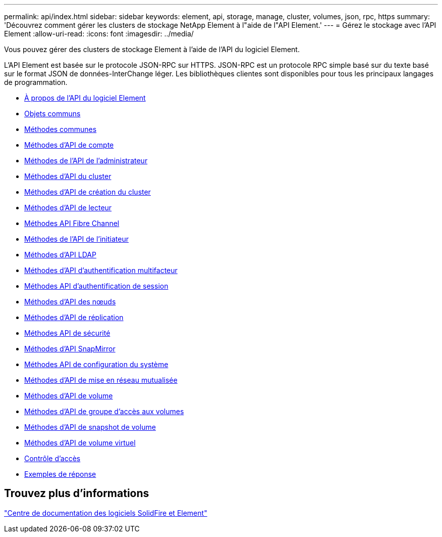---
permalink: api/index.html 
sidebar: sidebar 
keywords: element, api, storage, manage, cluster, volumes, json, rpc, https 
summary: 'Découvrez comment gérer les clusters de stockage NetApp Element à l"aide de l"API Element.' 
---
= Gérez le stockage avec l'API Element
:allow-uri-read: 
:icons: font
:imagesdir: ../media/


[role="lead"]
Vous pouvez gérer des clusters de stockage Element à l'aide de l'API du logiciel Element.

L'API Element est basée sur le protocole JSON-RPC sur HTTPS. JSON-RPC est un protocole RPC simple basé sur du texte basé sur le format JSON de données-InterChange léger. Les bibliothèques clientes sont disponibles pour tous les principaux langages de programmation.

* xref:concept_element_api_about_the_api.adoc[À propos de l'API du logiciel Element]
* xref:concept_element_api_common_objects.adoc[Objets communs]
* xref:concept_element_api_common_methods.adoc[Méthodes communes]
* xref:concept_element_api_account_api_methods.adoc[Méthodes d'API de compte]
* xref:concept_element_api_administrator_api_methods.adoc[Méthodes de l'API de l'administrateur]
* xref:concept_element_api_cluster_api_methods.adoc[Méthodes d'API du cluster]
* xref:concept_element_api_create_cluster_api_methods.adoc[Méthodes d'API de création du cluster]
* xref:concept_element_api_drive_api_methods.adoc[Méthodes d'API de lecteur]
* xref:concept_element_api_fibre_channel_api_methods.adoc[Méthodes API Fibre Channel]
* xref:concept_element_api_initiator_api_methods.adoc[Méthodes de l'API de l'initiateur]
* xref:concept_element_api_ldap_api_methods.adoc[Méthodes d'API LDAP]
* xref:concept_element_api_multi_factor_authentication_api_methods.adoc[Méthodes d'API d'authentification multifacteur]
* xref:concept_element_api_session_authentication_api_methods.adoc[Méthodes API d'authentification de session]
* xref:concept_element_api_node_api_methods.adoc[Méthodes d'API des nœuds]
* xref:concept_element_api_replication_api_methods.adoc[Méthodes d'API de réplication]
* xref:concept_element_api_security_api_methods.adoc[Méthodes API de sécurité]
* xref:concept_element_api_snapmirror_api_methods.adoc[Méthodes d'API SnapMirror]
* xref:concept_element_api_system_configuration_api_methods.adoc[Méthodes API de configuration du système]
* xref:concept_element_api_multitenant_networking_api_methods.adoc[Méthodes d'API de mise en réseau mutualisée]
* xref:concept_element_api_volume_api_methods.adoc[Méthodes d'API de volume]
* xref:concept_element_api_volume_access_group_api_methods.adoc[Méthodes d'API de groupe d'accès aux volumes]
* xref:concept_element_api_volume_snapshot_api_methods.adoc[Méthodes d'API de snapshot de volume]
* xref:concept_element_api_vvols_api_methods.adoc[Méthodes d'API de volume virtuel]
* xref:reference_element_api_app_b_access_control.adoc[Contrôle d'accès]
* xref:concept_element_api_response_examples.adoc[Exemples de réponse]




== Trouvez plus d'informations

http://docs.netapp.com/sfe-122/index.jsp["Centre de documentation des logiciels SolidFire et Element"^]
